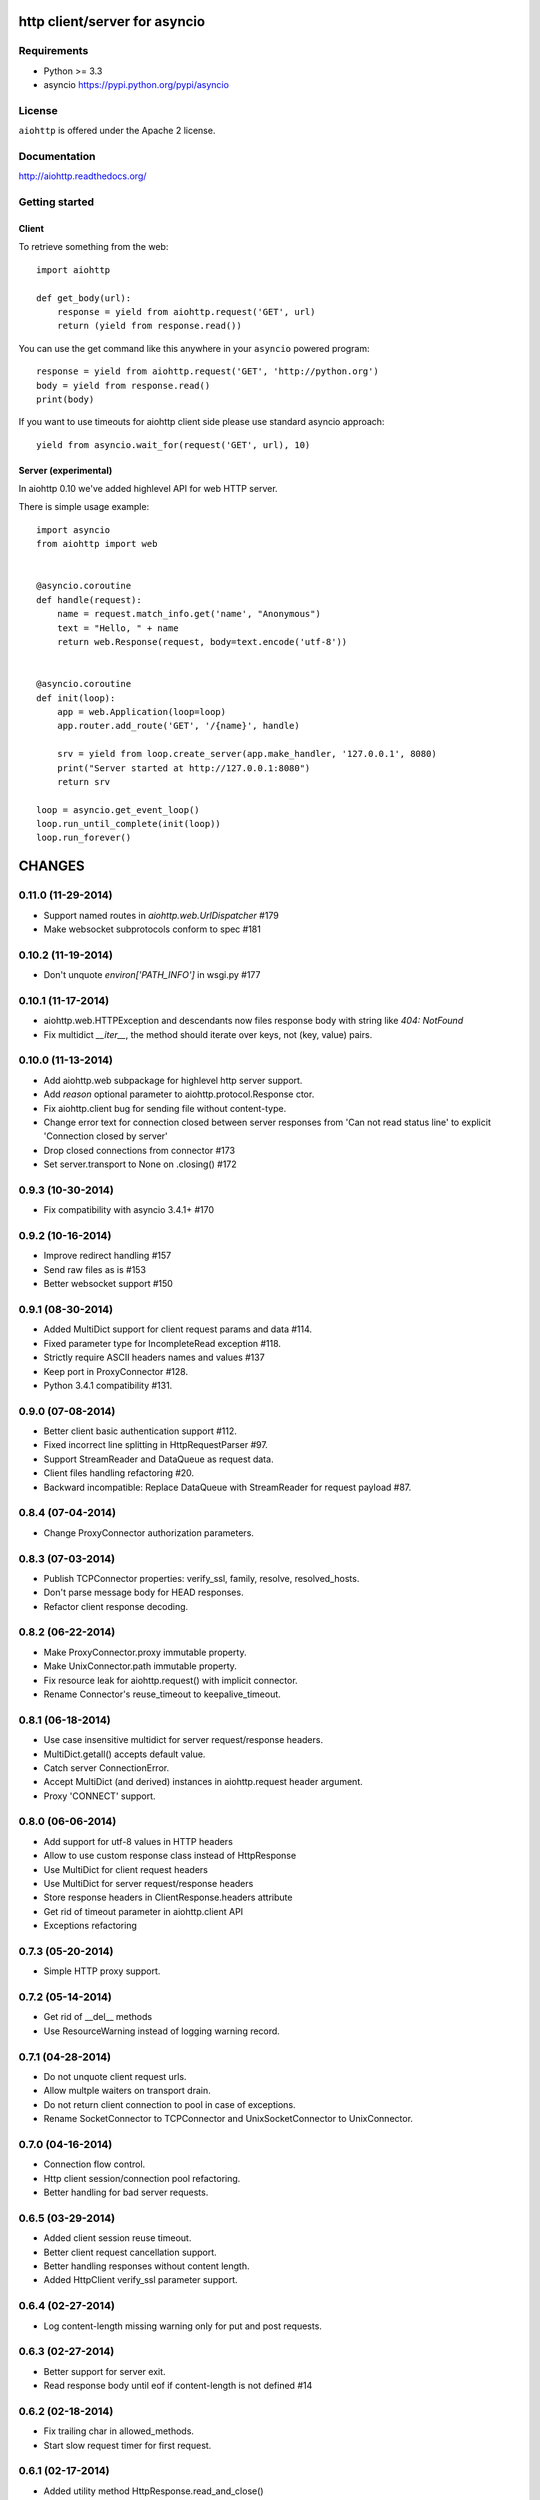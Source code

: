 http client/server for asyncio
==============================

.. image:: https://raw.github.com/KeepSafe/aiohttp/master/docs/aiohttp-icon.png
  :height: 64px
  :width: 64px
  :alt: aiohttp logo

.. image:: https://secure.travis-ci.org/KeepSafe/aiohttp.png
  :target:  https://secure.travis-ci.org/KeepSafe/aiohttp
  :align: right


Requirements
------------

- Python >= 3.3
- asyncio https://pypi.python.org/pypi/asyncio


License
-------

``aiohttp`` is offered under the Apache 2 license.


Documentation
-------------

http://aiohttp.readthedocs.org/


Getting started
---------------

Client
^^^^^^

To retrieve something from the web::

  import aiohttp

  def get_body(url):
      response = yield from aiohttp.request('GET', url)
      return (yield from response.read())

You can use the get command like this anywhere in your ``asyncio``
powered program::

  response = yield from aiohttp.request('GET', 'http://python.org')
  body = yield from response.read()
  print(body)

If you want to use timeouts for aiohttp client side please use standard
asyncio approach::

   yield from asyncio.wait_for(request('GET', url), 10)

Server (experimental)
^^^^^^^^^^^^^^^^^^^^^

In aiohttp 0.10 we've added highlevel API for web HTTP server.

There is simple usage example::

    import asyncio
    from aiohttp import web


    @asyncio.coroutine
    def handle(request):
        name = request.match_info.get('name', "Anonymous")
        text = "Hello, " + name
        return web.Response(request, body=text.encode('utf-8'))


    @asyncio.coroutine
    def init(loop):
        app = web.Application(loop=loop)
        app.router.add_route('GET', '/{name}', handle)

        srv = yield from loop.create_server(app.make_handler, '127.0.0.1', 8080)
        print("Server started at http://127.0.0.1:8080")
        return srv

    loop = asyncio.get_event_loop()
    loop.run_until_complete(init(loop))
    loop.run_forever()

CHANGES
=======

0.11.0 (11-29-2014)
-------------------

- Support named routes in `aiohttp.web.UrlDispatcher` #179

- Make websocket subprotocols conform to spec #181

0.10.2 (11-19-2014)
-------------------

- Don't unquote `environ['PATH_INFO']` in wsgi.py #177

0.10.1 (11-17-2014)
-------------------

- aiohttp.web.HTTPException and descendants now files response body
  with string like `404: NotFound`

- Fix multidict `__iter__`, the method should iterate over keys, not (key, value) pairs.

0.10.0 (11-13-2014)
-------------------

- Add aiohttp.web subpackage for highlevel http server support.

- Add *reason* optional parameter to aiohttp.protocol.Response ctor.

- Fix aiohttp.client bug for sending file without content-type.

- Change error text for connection closed between server responses
  from 'Can not read status line' to explicit 'Connection closed by
  server'

- Drop closed connections from connector #173

- Set server.transport to None on .closing() #172

0.9.3 (10-30-2014)
------------------

- Fix compatibility with asyncio 3.4.1+ #170

0.9.2 (10-16-2014)
------------------

- Improve redirect handling #157

- Send raw files as is #153

- Better websocket support #150


0.9.1 (08-30-2014)
------------------

- Added MultiDict support for client request params and data #114.

- Fixed parameter type for IncompleteRead exception #118.

- Strictly require ASCII headers names and values #137

- Keep port in ProxyConnector #128.

- Python 3.4.1 compatibility #131.


0.9.0 (07-08-2014)
------------------

- Better client basic authentication support #112.

- Fixed incorrect line splitting in HttpRequestParser #97.

- Support StreamReader and DataQueue as request data.

- Client files handling refactoring #20.

- Backward incompatible: Replace DataQueue with StreamReader for request payload #87.


0.8.4 (07-04-2014)
------------------

- Change ProxyConnector authorization parameters.


0.8.3 (07-03-2014)
------------------

- Publish TCPConnector properties: verify_ssl, family, resolve, resolved_hosts.

- Don't parse message body for HEAD responses.

- Refactor client response decoding.


0.8.2 (06-22-2014)
------------------

- Make ProxyConnector.proxy immutable property.

- Make UnixConnector.path immutable property.

- Fix resource leak for aiohttp.request() with implicit connector.

- Rename Connector's reuse_timeout to keepalive_timeout.


0.8.1 (06-18-2014)
------------------

- Use case insensitive multidict for server request/response headers.

- MultiDict.getall() accepts default value.

- Catch server ConnectionError.

- Accept MultiDict (and derived) instances in aiohttp.request header argument.

- Proxy 'CONNECT' support.


0.8.0 (06-06-2014)
------------------

- Add support for utf-8 values in HTTP headers

- Allow to use custom response class instead of HttpResponse

- Use MultiDict for client request headers

- Use MultiDict for server request/response headers

- Store response headers in ClientResponse.headers attribute

- Get rid of timeout parameter in aiohttp.client API

- Exceptions refactoring


0.7.3 (05-20-2014)
------------------

- Simple HTTP proxy support.


0.7.2 (05-14-2014)
------------------

- Get rid of __del__ methods

- Use ResourceWarning instead of logging warning record.


0.7.1 (04-28-2014)
------------------

- Do not unquote client request urls.

- Allow multple waiters on transport drain.

- Do not return client connection to pool in case of exceptions.

- Rename SocketConnector to TCPConnector and UnixSocketConnector to UnixConnector.


0.7.0 (04-16-2014)
------------------

- Connection flow control.

- Http client session/connection pool refactoring.

- Better handling for bad server requests.


0.6.5 (03-29-2014)
------------------

- Added client session reuse timeout.

- Better client request cancellation support.

- Better handling responses without content length.

- Added HttpClient verify_ssl parameter support.


0.6.4 (02-27-2014)
------------------

- Log content-length missing warning only for put and post requests.


0.6.3 (02-27-2014)
------------------

- Better support for server exit.

- Read response body until eof if content-length is not defined #14


0.6.2 (02-18-2014)
------------------

- Fix trailing char in allowed_methods.

- Start slow request timer for first request.


0.6.1 (02-17-2014)
------------------

- Added utility method HttpResponse.read_and_close()

- Added slow request timeout.

- Enable socket SO_KEEPALIVE if available. (@polymorphm)


0.6.0 (02-12-2014)
------------------

- Better handling for process exit.


0.5.0 (01-29-2014)
------------------

- Allow to use custom HttpRequest client class.

- Use gunicorn keepalive setting for async worker.

- Log leaking responses.

- python 3.4 compatibility


0.4.4 (11-15-2013)
------------------

- Resolve only AF_INET family, because it is not clear how to pass extra info to asyncio.


0.4.3 (11-15-2013)
------------------

- Allow to wait completion of request with `HttpResponse.wait_for_close()`


0.4.2 (11-14-2013)
------------------

- Handle exception in client request stream.

- Prevent host resolving for each client request.


0.4.1 (11-12-2013)
------------------

- Added client support for `expect: 100-continue` header.


0.4 (11-06-2013)
----------------

- Added custom wsgi application close procedure

- Fixed concurrent host failure in HttpClient


0.3 (11-04-2013)
----------------

- Added PortMapperWorker

- Added HttpClient

- Added tcp connection timeout to http client

- Better client connection errors handling

- Gracefully handle process exit


0.2
---

- Fix packaging

